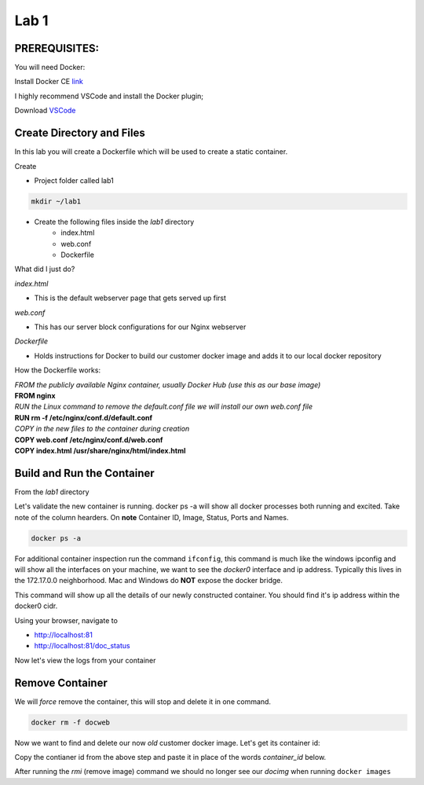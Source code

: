 Lab 1
======

PREREQUISITES:
+++++++++++++++

You will need Docker:

| Install Docker CE `link <https://docs.docker.com/install/>`_


I highly recommend VSCode and install the Docker plugin;

Download `VSCode <https://code.visualstudio.com/>`_ 

.. image:: imgs/vscodeDocker.png 
   :scale: 50%
   :align: center 



Create Directory and Files
+++++++++++++++++++++++++++

In this lab you will create a Dockerfile which will be used to create a static container.

Create 

- Project folder called lab1
.. code-block:: bash

   mkdir ~/lab1
   
- Create the following files inside the *lab1* directory
   * index.html
   * web.conf 
   * Dockerfile

What did I just do?

*index.html* 

- This is the default webserver page that gets served up first

*web.conf*

- This has our server block configurations for our Nginx webserver 

*Dockerfile*

- Holds instructions for Docker to build our customer docker image and adds it to our local docker repository 

.. code-block:: html
   :caption: index.html 

   <html>
   <head>
   <title> TEST SITE</title>
   </head>
   <body>
   First Page 
   <p>Demo site for training.</p>
   </body>
   </html>

.. code-block:: bash 
   :caption: web.conf 

   server {
     listen 80;
     server_name docweb.lab.lan;

     root /usr/share/nginx/html;
     index index.html;

     location / {

     }

     location /doc_status {
       stub_status on;
       allow 172.17.0.1;
       deny all;
     }
   }

.. code-block:: bash
   :caption: Dockerfile

   FROM nginx

   RUN rm -f /etc/nginx/conf.d/default.conf 

   COPY web.conf /etc/nginx/conf.d/web.conf
   COPY index.html /usr/share/nginx/html/index.html 

How the Dockerfile works:

| *FROM the publicly available Nginx container, usually Docker Hub (use this as our base image)*
| **FROM nginx**

| *RUN the Linux command to remove the default.conf file we will install our own web.conf file*
| **RUN rm -f /etc/nginx/conf.d/default.conf** 

| *COPY in the new files to the container during creation*
| **COPY web.conf /etc/nginx/conf.d/web.conf**
| **COPY index.html /usr/share/nginx/html/index.html**

Build and Run the Container
+++++++++++++++++++++++++++

From the *lab1* directory


.. code-block:: bash 
   :caption: Build image

   docker build -t docimg .

.. code-block:: bash
   :caption: Run Container

   docker run -p 81:80 --name docweb -h docweb.lab.local -dit docimg 

Let's validate the new container is running. docker ps -a will show all docker processes both running and excited. Take note 
of the column hearders. On **note** Container ID, Image, Status, Ports and Names.

.. code-block:: bash

   docker ps -a 

For additional container inspection run the command ``ifconfig``, this command is much like the windows ipconfig and will show
all the interfaces on your machine, we want to see the *docker0* interface and ip address. Typically this lives in the 
172.17.0.0 neighborhood. Mac and Windows do **NOT** expose the docker bridge.

.. code-block:: bash 
   :caption: Docker inspect

   docker inspect docweb 

This command will show up all the details of our newly constructed container. You should find it's ip address within the docker0
cidr.

.. code-block:: bash 
   :caption: Container Shell 

   docker exec -it docweb nginx -t
   docker exec -it docweb nginx -s reload 
   docker exec -it docweb /bin/bash

Using your browser, navigate to 

* http://localhost:81 
* http://localhost:81/doc_status 


Now let's view the logs from your container 

.. code-block:: bash 
   :caption: Docker Logs 

   docker logs docweb 


Remove Container
++++++++++++++++

We will *force* remove the container, this will stop and delete it in one command. 

.. code-block:: bash
   
   docker rm -f docweb 

Now we want to find and delete our now *old* customer docker image. Let's get its container id: 

.. code-block:: bash 
   :caption: Image ID 

   docker images | grep docimg 

Copy the contianer id from the above step and paste it in place of the words *container_id* below. 

.. code-block:: bash 
   :caption: Delete Image 

   docker rmi container_id

After running the *rmi* (remove image) command we should no longer see our *docimg* when running ``docker images``